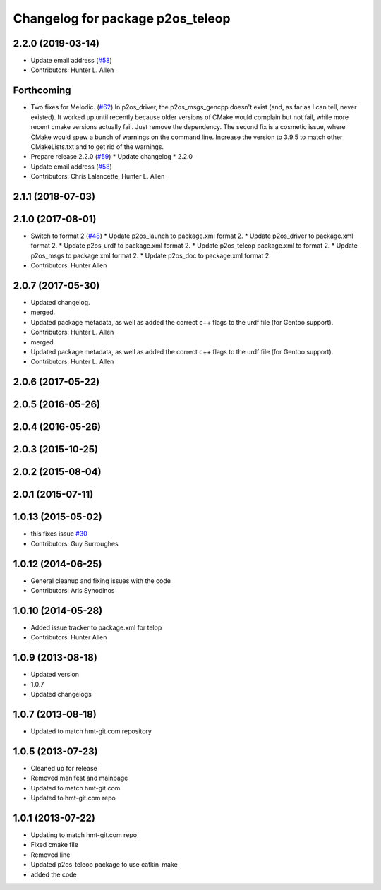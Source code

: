 ^^^^^^^^^^^^^^^^^^^^^^^^^^^^^^^^^
Changelog for package p2os_teleop
^^^^^^^^^^^^^^^^^^^^^^^^^^^^^^^^^

2.2.0 (2019-03-14)
------------------
* Update email address (`#58 <https://github.com/allenh1/p2os/issues/58>`_)
* Contributors: Hunter L. Allen

Forthcoming
-----------
* Two fixes for Melodic. (`#62 <https://github.com/allenh1/p2os/issues/62>`_)
  In p2os_driver, the p2os_msgs_gencpp doesn't exist (and, as
  far as I can tell, never existed).  It worked up until recently
  because older versions of CMake would complain but not fail,
  while more recent cmake versions actually fail.  Just remove
  the dependency.
  The second fix is a cosmetic issue, where CMake would spew a
  bunch of warnings on the command line.  Increase the version
  to 3.9.5 to match other CMakeLists.txt and to get rid of the
  warnings.
* Prepare release 2.2.0 (`#59 <https://github.com/allenh1/p2os/issues/59>`_)
  * Update changelog
  * 2.2.0
* Update email address (`#58 <https://github.com/allenh1/p2os/issues/58>`_)
* Contributors: Chris Lalancette, Hunter L. Allen

2.1.1 (2018-07-03)
------------------

2.1.0 (2017-08-01)
------------------
* Switch to format 2 (`#48 <https://github.com/allenh1/p2os/issues/48>`_)
  * Update p2os_launch to package.xml format 2.
  * Update p2os_driver to package.xml format 2.
  * Update p2os_urdf to package.xml format 2.
  * Update p2os_teleop package.xml to format 2.
  * Update p2os_msgs to package.xml format 2.
  * Update p2os_doc to package.xml format 2.
* Contributors: Hunter Allen

2.0.7 (2017-05-30)
------------------
* Updated changelog.
* merged.
* Updated package metadata, as well as added the correct c++ flags to the urdf file (for Gentoo support).
* Contributors: Hunter L. Allen

* merged.
* Updated package metadata, as well as added the correct c++ flags to the urdf file (for Gentoo support).
* Contributors: Hunter L. Allen

2.0.6 (2017-05-22)
------------------

2.0.5 (2016-05-26)
------------------

2.0.4 (2016-05-26)
------------------

2.0.3 (2015-10-25)
------------------

2.0.2 (2015-08-04)
------------------

2.0.1 (2015-07-11)
------------------

1.0.13 (2015-05-02)
-------------------
* this fixes issue `#30 <https://github.com/allenh1/p2os/issues/30>`_
* Contributors: Guy Burroughes

1.0.12 (2014-06-25)
-------------------
* General cleanup and fixing issues with the code
* Contributors: Aris Synodinos

1.0.10 (2014-05-28)
-------------------
* Added issue tracker to package.xml for telop
* Contributors: Hunter Allen

1.0.9 (2013-08-18)
------------------
* Updated version
* 1.0.7
* Updated changelogs

1.0.7 (2013-08-18)
------------------

* Updated to match hmt-git.com repository

1.0.5 (2013-07-23)
------------------
* Cleaned up for release
* Removed manifest and mainpage

* Updated to match hmt-git.com

* Updated to hmt-git.com repo

1.0.1 (2013-07-22)
------------------
* Updating to match hmt-git.com repo
* Fixed cmake file
* Removed line
* Updated p2os_teleop package to use catkin_make
* added the code

